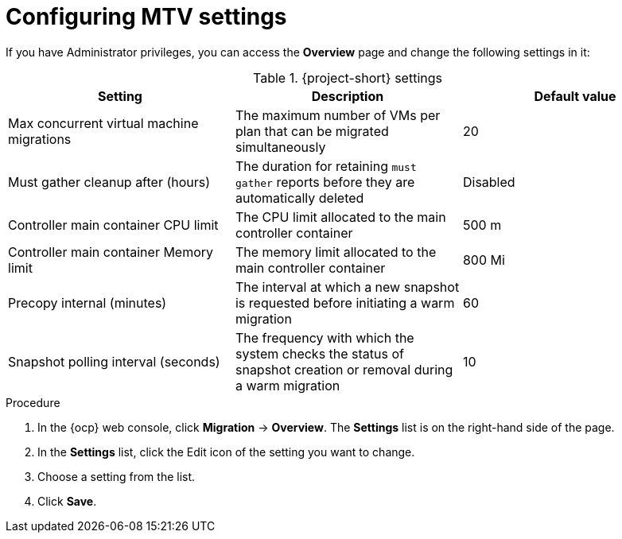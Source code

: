 // Module included in the following assemblies:
//
// * documentation/doc-Migration_Toolkit_for_Virtualization/master.adoc

:_content-type: PROCEDURE
[id="mtv-settings_{context}"]
= Configuring MTV settings

If you have Administrator privileges, you can access the *Overview* page and change the following settings in it:

[cols="1,1,1",options="header"]
.{project-short} settings
|===
|Setting |Description |Default value

|Max concurrent virtual machine migrations
|The maximum number of VMs per plan that can be migrated simultaneously
|20

|Must gather cleanup after (hours)
|The duration for retaining `must gather` reports before they are automatically deleted
|Disabled

|Controller main container CPU limit
|The CPU limit allocated to the main controller container
|500 m

|Controller main container Memory limit
|The memory limit allocated to the main controller container
|800 Mi

|Precopy internal (minutes)
|The interval at which a new snapshot is requested before initiating a warm migration
|60

|Snapshot polling interval (seconds)
|The frequency with which the system checks the status of snapshot creation or removal during a warm migration
|10
|===

.Procedure

. In the {ocp} web console, click *Migration* -> *Overview*. The *Settings* list is on the right-hand side of the page.
. In the *Settings* list, click the Edit icon of the setting you want to change.
. Choose a setting from the list.
. Click *Save*.
